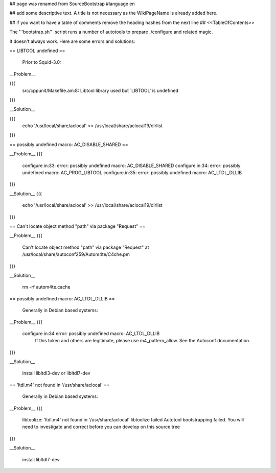 ## page was renamed from SourceBootstrap
#language en

## add some descriptive text. A title is not necessary as the WikiPageName is already added here.

## if you want to have a table of comments remove the heading hashes from the next line
## <<TableOfContents>>

The '''bootstrap.sh''' script runs a number of autotools to prepare ./configure and related magic.

It doesn't always work.  Here are some errors and solutions:


== LIBTOOL undefined ==

    Prior to Squid-3.0:

__Problem__

{{{
  src/cppunit/Makefile.am:8: Libtool library used but `LIBTOOL' is undefined
}}}

__Solution__

{{{
  echo '/usr/local/share/aclocal' >> /usr/local/share/aclocal19/dirlist
}}}

== possibly undefined macro: AC_DISABLE_SHARED ==

__Problem__
{{{
  configure.in:33: error: possibly undefined macro: AC_DISABLE_SHARED
  configure.in:34: error: possibly undefined macro: AC_PROG_LIBTOOL
  configure.in:35: error: possibly undefined macro: AC_LTDL_DLLIB
}}}

__Solution__
{{{
  echo '/usr/local/share/aclocal' >> /usr/local/share/aclocal19/dirlist
}}}

== Can't locate object method "path" via package "Request" ==

__Problem__
{{{
    Can't locate object method "path" via package "Request" at /usr/local/share/autoconf259/Autom4te/C4che.pm
}}}

__Solution__

    rm -rf autom4te.cache


== possibly undefined macro: AC_LTDL_DLLIB ==

    Generally in Debian based systems:

__Problem__
{{{
    configure.in:34 error: possibly undefined macro: AC_LTDL_DLLIB
          If this token and others are legitimate, please use m4_pattern_allow.
          See the Autoconf documentation.
}}}

__Solution__

    install libltdl3-dev or libltdl7-dev


== 'ltdl.m4' not found in '/usr/share/aclocal' ==

    Generally in Debian based systems:

__Problem__
{{{
    libtoolize: 'ltdl.m4' not found in '/usr/share/aclocal'
    libtoolize failed
    Autotool bootstrapping failed. You will need to investigate and correct
    before you can develop on this source tree
}}}

__Solution__

    install libltdl7-dev

